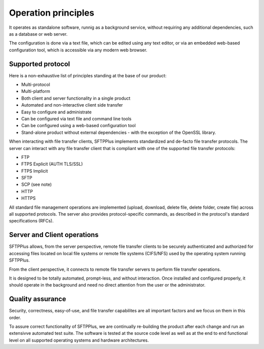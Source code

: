 Operation principles
====================

It operates as standalone software, runnig as a background service,
without requiring any additional dependencies,
such as a database or web server.

The configuration is done via a text file, which can be edited using any text editor,
or via an embedded web-based configuration tool, which is accessible via any modern web browser.


Supported protocol
------------------

Here is a non-exhaustive list of principles standing at the base of our product:

* Multi-protocol
* Multi-platform
* Both client and server functionality in a single product
* Automated and non-interactive client side transfer
* Easy to configure and administrate
* Can be configured via text file and command line tools
* Can be configured using a web-based configuration tool
* Stand-alone product without external dependencies - with the exception
  of the OpenSSL library.

When interacting with file transfer clients, SFTPPlus implements
standardized and de-facto file transfer protocols.
The server can interact with any file transfer client that is compliant with
one of the supported file transfer protocols:

* FTP
* FTPS Explicit (AUTH TLS/SSL)
* FTPS Implicit
* SFTP
* SCP (see note)
* HTTP
* HTTPS

All standard file management operations are implemented (upload, download,
delete file, delete folder, create file) across all supported protocols.
The server also provides protocol-specific commands, as described in
the protocol's standard specifications (RFCs).


Server and Client operations
----------------------------

SFTPPlus allows, from the server perspective, remote file transfer clients to
be securely authenticated and authorized for accessing files located on local
file systems or remote file systems (CIFS/NFS) used by the operating system
running SFTPPlus.

From the client perspective, it connects to remote file transfer servers to
perform file transfer operations.


It is designed to be totally automated, prompt-less, and without interaction.
Once installed and configured properly, it should operate in the
background and need no direct attention from the user or the administrator.


Quality assurance
-----------------

Security, correctness, easy-of-use, and file transfer capabilites are all important factors and we focus on them in this
order.

To assure correct functionality of SFTPPlus, we are continually re-building
the product after each change and run an extensivve automated test suite.
The software is tested at the source code level as well as at the end to end functional level
on all supported operating systems and hardware architectures.
